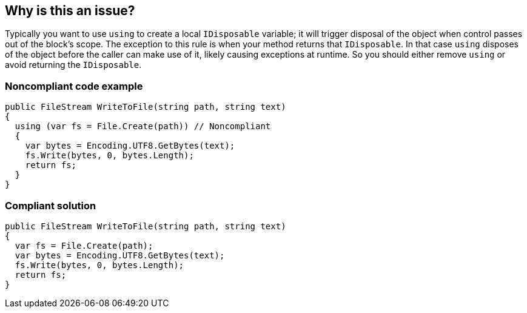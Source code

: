 == Why is this an issue?

Typically you want to use ``++using++`` to create a local ``++IDisposable++`` variable; it will trigger disposal of the object when control passes out of the block's scope. The exception to this rule is when your method returns that ``++IDisposable++``. In that case ``++using++`` disposes of the object before the caller can make use of it, likely causing exceptions at runtime. So you should either remove ``++using++`` or avoid returning the ``++IDisposable++``.


=== Noncompliant code example

[source,text]
----
public FileStream WriteToFile(string path, string text)
{
  using (var fs = File.Create(path)) // Noncompliant
  {
    var bytes = Encoding.UTF8.GetBytes(text);
    fs.Write(bytes, 0, bytes.Length);
    return fs; 
  }
}
----


=== Compliant solution

[source,text]
----
public FileStream WriteToFile(string path, string text)
{
  var fs = File.Create(path);
  var bytes = Encoding.UTF8.GetBytes(text);
  fs.Write(bytes, 0, bytes.Length);
  return fs;
}
----

